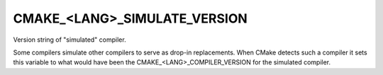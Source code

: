 CMAKE_<LANG>_SIMULATE_VERSION
-----------------------------

Version string of "simulated" compiler.

Some compilers simulate other compilers to serve as drop-in
replacements.  When CMake detects such a compiler it sets this
variable to what would have been the CMAKE_<LANG>_COMPILER_VERSION for
the simulated compiler.
